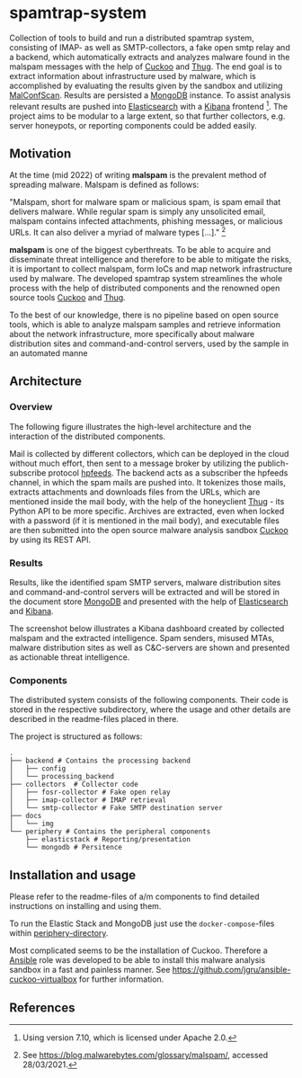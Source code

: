 * spamtrap-system
Collection of tools to build and run a distributed spamtrap system, consisting of IMAP- as well as SMTP-collectors, a fake open smtp relay and a backend, which automatically extracts and analyzes malware found in the malspam messages with the help of [[https://github.com/cuckoosandbox/cuckoo][Cuckoo]] and [[https://github.com/buffer/thug][Thug]]. The end goal is to extract information about infrastructure used by malware, which is accomplished by evaluating the results given by the sandbox and utilizing [[https://github.com/JPCERTCC/MalConfScan][MalConfScan]]. Results are persisted a [[https://www.mongodb.com/][MongoDB]] instance. To assist analysis relevant results are pushed into [[https://www.elastic.co/elasticsearch/][Elasticsearch]] with a [[https://www.elastic.co/kibana][Kibana]] frontend [fn:1]. The project aims to be modular to a large extent, so that further collectors, e.g. server honeypots, or reporting components could be added easily.

** Motivation
At the time (mid 2022) of writing *malspam* is the prevalent method of spreading malware.  Malspam is defined as follows:

"Malspam, short for malware spam or malicious spam, is spam email that delivers malware. While regular spam is simply any unsolicited email, malspam contains infected attachments, phishing messages, or malicious URLs. It can also deliver a myriad of malware types [...]." [fn:2]

*malspam* is one of the biggest cyberthreats. To be able to acquire and disseminate threat intelligence and therefore to be able to mitigate the risks, it is important to collect malspam, form IoCs and map network infrastructure used by malware. The developed spamtrap system streamlines the whole process with the help of distributed components and the renowned open source tools [[https://github.com/cuckoosandbox/cuckoo][Cuckoo]] and [[https://github.com/buffer/thug][Thug]].

To the best of our knowledge, there is no pipeline based on open source tools, which is able to analyze malspam samples and retrieve information about the network infrastructure, more specifically about malware distribution sites and command-and-control servers, used by the sample in an automated manne

** Architecture

*** Overview
The following figure illustrates the high-level architecture and the interaction of the distributed components.

#+html: <p align="center"><img width="800" src="docs/img/spamtrap-architecture.svg"></p>

Mail is collected by different collectors, which can be deployed in the cloud without much effort, then sent to a message broker by utilizing the publich-subscribe protocol [[https://hpfeeds.org/wire-protocol][hpfeeds]]. The backend acts as a subscriber the hpfeeds channel, in which the spam mails are pushed into. It tokenizes those mails, extracts attachments and downloads files from the URLs, which are mentioned inside the mail body, with the help of the honeyclient [[https://github.com/buffer/thug][Thug]] - its Python API to be more specific. Archives are extracted, even when locked with a password (if it is mentioned in the mail body), and executable files are then submitted into the open source malware analysis sandbox [[https://github.com/cuckoosandbox/cuckoo][Cuckoo]] by using its REST API.

*** Results
Results, like the identified spam SMTP servers, malware distribution sites and command-and-control servers will be extracted and will be stored in the document store [[https://www.mongodb.com/][MongoDB]] and presented with the help of [[https://www.elastic.co/elasticsearch/][Elasticsearch]] and [[https://www.elastic.co/kibana][Kibana]].

The screenshot below illustrates a Kibana dashboard created by collected malspam and the extracted intelligence. Spam senders, misused MTAs, malware distribution sites as well as C&C-servers are shown and presented as actionable threat intelligence.

#+html: <p align="center"><img width="1000" src="docs/img/kibana_dashboard_1.png"></p>

*** Components
The distributed system consists of the following components. Their code is stored in the respective subdirectory, where the usage and other details are described in the readme-files placed in there.

The project is structured as follows:
#+begin_src
.
├── backend # Contains the processing backend
│   ├── config
│   └── processing_backend
├── collectors  # Collector code
│   ├── fosr-collector # Fake open relay
│   ├── imap-collector # IMAP retrieval
│   └── smtp-collector # Fake SMTP destination server
├── docs
│   └── img
└── periphery # Contains the peripheral components
    ├── elasticstack # Reporting/presentation
    └── mongodb # Persitence
#+end_src

** Installation and usage
Please refer to the readme-files of a/m components to find detailed instructions on installing and using them.

To run the Elastic Stack and MongoDB just use the ~docker-compose~-files within [[file:periphery/][periphery-directory]].

Most complicated seems to be the installation of Cuckoo. Therefore a [[https://www.ansible.com/][Ansible]] role was developed to be able to install this malware analysis sandbox in a fast and painless manner. See https://github.com/jgru/ansible-cuckoo-virtualbox for further information.

** References

[fn:1] Using version 7.10, which is licensed under Apache 2.0.

[fn:2] See https://blog.malwarebytes.com/glossary/malspam/, accessed 28/03/2021.

[fn:3] Cf. Verizon (2019). Data Breach Investigations Report 2019. Technical report. Verizon Communications Inc. URL : https:
//enterprise.verizon.com/resources/reports/2019-data-breach-investigations-report.pdf
